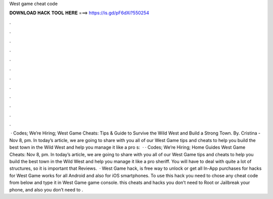 West game cheat code

𝐃𝐎𝐖𝐍𝐋𝐎𝐀𝐃 𝐇𝐀𝐂𝐊 𝐓𝐎𝐎𝐋 𝐇𝐄𝐑𝐄 ===> https://is.gd/pF6dXi?550254

.

.

.

.

.

.

.

.

.

.

.

.

 · Codes; We’re Hiring; West Game Cheats: Tips & Guide to Survive the Wild West and Build a Strong Town. By. Cristina - Nov 8, pm. In today’s article, we are going to share with you all of our West Game tips and cheats to help you build the best town in the Wild West and help you manage it like a pro s:   · · Codes; We’re Hiring; Home Guides West Game Cheats: Nov 8, pm. In today’s article, we are going to share with you all of our West Game tips and cheats to help you build the best town in the Wild West and help you manage it like a pro sheriff. You will have to deal with quite a lot of structures, so it is important that Reviews.  · West Game hack, is free way to unlock or get all In-App purchases for  hacks for West Game works for all Android and also for iOS smartphones. To use this hack you need to chose any cheat code from below and type it in West Game game console. this cheats and hacks you don’t need to Root or Jailbreak your phone, and also you don’t need to .